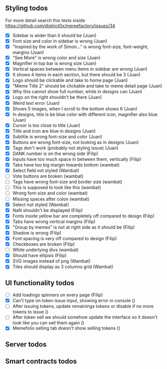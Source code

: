 ** Styling todos
For more detail search this texts inside https://github.com/district0x/memefactory/issues/34

- [X] Sidebar is wider than it should be                                          (Juan)
- [X] Font size and color in sidebar is wrong                                     (Juan)
- [X] "Inspired by the work of Simon..." is wrong font-size, font-weight, margins (Juan)
- [X] "See More" is wrong color and size                                          (Juan)
- [X] Magnifier in top bar is wrong size                                          (Juan)
- [X] Vertical spaces between menu items in sidebar are wrong                     (Juan)
- [X] It shows 4 items in each section, but there should be 3                     (Juan)
- [X] Logo should be clickable and take to home page                              (Juan)
- [X] "Meme Title 2" should be clickable and take to meme detail page             (Juan)
- [X] Why this cannot show full number, while in designs can                      (Juan)
- [X] Logo on the right shouldn't be there                                        (Juan)
- [X] Weird text error                                                            (Juan)
- [X] Shows 5 images, when I scroll to the bottom shows 6                         (Juan)
- [X] In designs, title is be blue color with different icon, magnifier also blue (Juan)
- [X] Cursor is too close to title                                                (Juan)
- [X] Title and icon are blue in designs                                          (Juan)
- [X] Subtitle is wrong font-size and color                                       (Juan)
- [X] Buttons are wrong font-size, not looking as in designs                      (Juan)
- [X] Tags don't work (probably not styling issue)                                (Juan)
- [X] DANK number is on the wrong side                                            (Filip)
- [X] Inputs have too much space in between them, vertically                      (Filip)
- [X] Tabs have too big margin towards bottom                                     (wambat)
- [X] Select field not styled                                                     (Wambat)
- [ ] Vote buttons are broken                                                     (wambat)
- [ ] Tags have wrong font-size and border size                                   (wambat)
- [ ] This is supposed to look like this                                          (wambat)
- [ ] Wrong font-size and color                                                   (wambat)
- [ ] Missing spaces after colon                                                  (wambat)
- [X] Select not styled                                                           (Wambat)
- [X] NaN shouldn't be displayed                                                  (Filip)
- [X] Fonts inside yellow bar are completely off compared to design               (Filip)
- [X] Tabs have wrong vertical margins                                            (Filip)
- [X] "Group by memes" is not at right side as it should be                       (Filip)
- [X] Shadow is wrong                                                             (Filip)
- [X] Font spacing is very off compared to design                                 (Filip)
- [X] Checkboxes are broken                                                       (Filip)
- [ ] White underlying divs                                                       (wambat)
- [X] Should have ellipsis                                                        (Filip)
- [X] SVG images instead of png                                                   (Wambat)
- [X] Tiles should display as 3 columns grid                                      (Wambat)

** UI functionality todos
- [ ] Add loadings spinners on every page                                                                     (Filip)
- [X] Can't type on token issue input, showing error in console                                               ()
- [ ] After issuing tokens, update remainings tokens or disable if no more tokens to issue                    ()
- [ ] After token sell we should somehow update the interface so it doesn't look like you can sell them again ()
- [X] Memefolio selling tab doesn't show selling tokens                                                       ()

** Server todos

** Smart contracts todos

